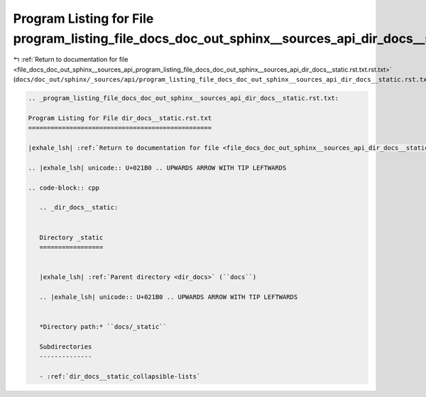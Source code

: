 
.. _program_listing_file_docs_doc_out_sphinx__sources_api_program_listing_file_docs_doc_out_sphinx__sources_api_dir_docs__static.rst.txt.rst.txt:

Program Listing for File program_listing_file_docs_doc_out_sphinx__sources_api_dir_docs__static.rst.txt.rst.txt
===============================================================================================================

|exhale_lsh| :ref:`Return to documentation for file <file_docs_doc_out_sphinx__sources_api_program_listing_file_docs_doc_out_sphinx__sources_api_dir_docs__static.rst.txt.rst.txt>` (``docs/doc_out/sphinx/_sources/api/program_listing_file_docs_doc_out_sphinx__sources_api_dir_docs__static.rst.txt.rst.txt``)

.. |exhale_lsh| unicode:: U+021B0 .. UPWARDS ARROW WITH TIP LEFTWARDS

.. code-block:: cpp

   
   .. _program_listing_file_docs_doc_out_sphinx__sources_api_dir_docs__static.rst.txt:
   
   Program Listing for File dir_docs__static.rst.txt
   =================================================
   
   |exhale_lsh| :ref:`Return to documentation for file <file_docs_doc_out_sphinx__sources_api_dir_docs__static.rst.txt>` (``docs/doc_out/sphinx/_sources/api/dir_docs__static.rst.txt``)
   
   .. |exhale_lsh| unicode:: U+021B0 .. UPWARDS ARROW WITH TIP LEFTWARDS
   
   .. code-block:: cpp
   
      .. _dir_docs__static:
      
      
      Directory _static
      =================
      
      
      |exhale_lsh| :ref:`Parent directory <dir_docs>` (``docs``)
      
      .. |exhale_lsh| unicode:: U+021B0 .. UPWARDS ARROW WITH TIP LEFTWARDS
      
      
      *Directory path:* ``docs/_static``
      
      Subdirectories
      --------------
      
      - :ref:`dir_docs__static_collapsible-lists`
      
      
      
